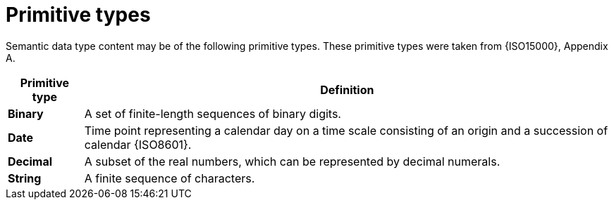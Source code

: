 
= Primitive types

Semantic data type content may be of the following primitive types. These primitive types were taken from {ISO15000}, Appendix A.

[cols="1s,7", options="header"]
|===
|Primitive type
|Definition

|Binary
|A set of finite-length sequences of binary digits.

|Date
|Time point representing a calendar day on a time scale consisting of an origin and a succession of calendar {ISO8601}.

|Decimal
|A subset of the real numbers, which can be represented by decimal numerals.

|String
|A finite sequence of characters.
|===
